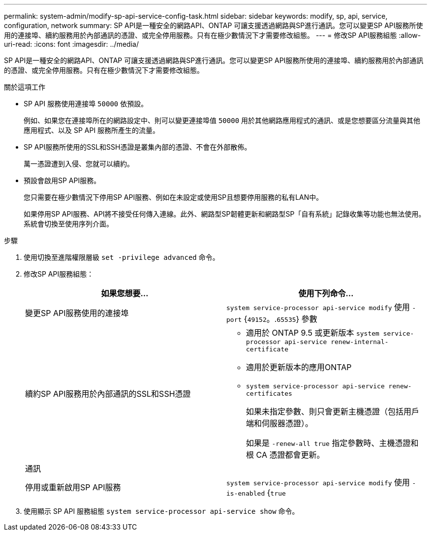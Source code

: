 ---
permalink: system-admin/modify-sp-api-service-config-task.html 
sidebar: sidebar 
keywords: modify, sp, api, service, configuration, network 
summary: SP API是一種安全的網路API、ONTAP 可讓支援透過網路與SP進行通訊。您可以變更SP API服務所使用的連接埠、續約服務用於內部通訊的憑證、或完全停用服務。只有在極少數情況下才需要修改組態。 
---
= 修改SP API服務組態
:allow-uri-read: 
:icons: font
:imagesdir: ../media/


[role="lead"]
SP API是一種安全的網路API、ONTAP 可讓支援透過網路與SP進行通訊。您可以變更SP API服務所使用的連接埠、續約服務用於內部通訊的憑證、或完全停用服務。只有在極少數情況下才需要修改組態。

.關於這項工作
* SP API 服務使用連接埠 `50000` 依預設。
+
例如、如果您在連接埠所在的網路設定中、則可以變更連接埠值 `50000` 用於其他網路應用程式的通訊、或是您想要區分流量與其他應用程式、以及 SP API 服務所產生的流量。

* SP API服務所使用的SSL和SSH憑證是叢集內部的憑證、不會在外部散佈。
+
萬一憑證遭到入侵、您就可以續約。

* 預設會啟用SP API服務。
+
您只需要在極少數情況下停用SP API服務、例如在未設定或使用SP且想要停用服務的私有LAN中。

+
如果停用SP API服務、API將不接受任何傳入連線。此外、網路型SP韌體更新和網路型SP「自有系統」記錄收集等功能也無法使用。系統會切換至使用序列介面。



.步驟
. 使用切換至進階權限層級 `set -privilege advanced` 命令。
. 修改SP API服務組態：
+
|===
| 如果您想要... | 使用下列命令... 


 a| 
變更SP API服務使用的連接埠
 a| 
`system service-processor api-service modify` 使用 `-port` {`49152`。.`65535`} 參數



 a| 
續約SP API服務用於內部通訊的SSL和SSH憑證
 a| 
** 適用於 ONTAP 9.5 或更新版本 `system service-processor api-service renew-internal-certificate`
** 適用於更新版本的應用ONTAP
** `system service-processor api-service renew-certificates`
+
如果未指定參數、則只會更新主機憑證（包括用戶端和伺服器憑證）。

+
如果是 `-renew-all true` 指定參數時、主機憑證和根 CA 憑證都會更新。





 a| 
通訊
 a| 



 a| 
停用或重新啟用SP API服務
 a| 
`system service-processor api-service modify` 使用 `-is-enabled` {`true`|`false`} 參數

|===
. 使用顯示 SP API 服務組態 `system service-processor api-service show` 命令。

